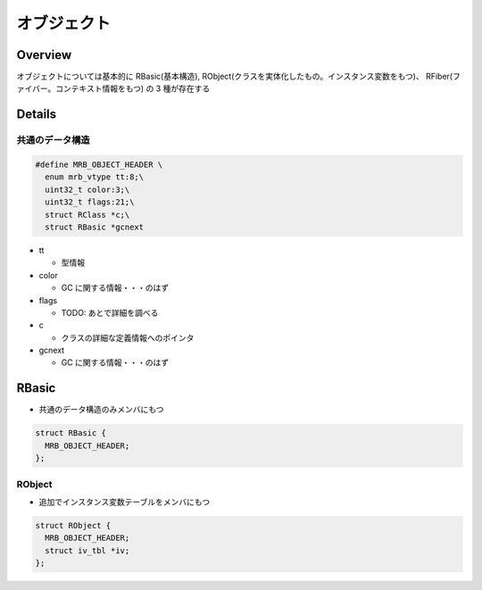 オブジェクト
############

Overview
**********

オブジェクトについては基本的に RBasic(基本構造), RObject(クラスを実体化したもの。インスタンス変数をもつ)、 RFiber(ファイバー。コンテキスト情報をもつ) の 3 種が存在する

Details
*******

共通のデータ構造
================

.. code :: c

  #define MRB_OBJECT_HEADER \
    enum mrb_vtype tt:8;\
    uint32_t color:3;\
    uint32_t flags:21;\
    struct RClass *c;\
    struct RBasic *gcnext

* tt

  - 型情報

* color

  - GC に関する情報・・・のはず

* flags

  - TODO: あとで詳細を調べる

* c

  - クラスの詳細な定義情報へのポインタ

* gcnext

  - GC に関する情報・・・のはず

RBasic
*******

* 共通のデータ構造のみメンバにもつ

.. code :: c

  struct RBasic {
    MRB_OBJECT_HEADER;
  };
  
RObject
=======

* 追加でインスタンス変数テーブルをメンバにもつ

.. code :: c

  struct RObject {
    MRB_OBJECT_HEADER;
    struct iv_tbl *iv;
  };
